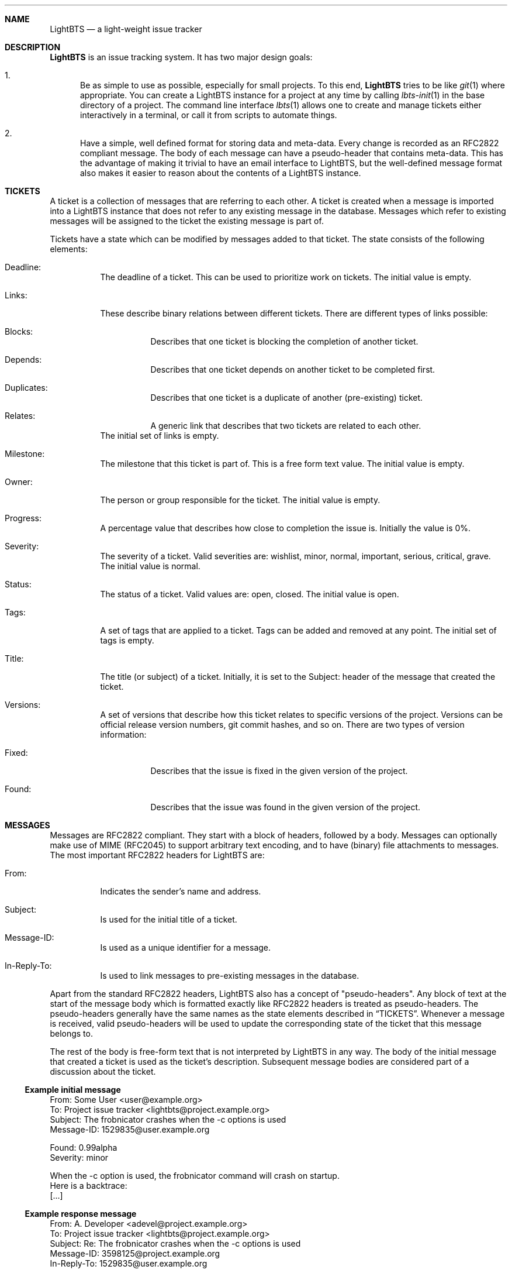 .Dd 2018-04-08
.Dt LIGHTBTS 7
.\" Manual page created by:
.\" Guus Sliepen <guus@lightbts.info>
.Sh NAME
.Nm LightBTS
.Nd a light-weight issue tracker
.Sh DESCRIPTION
.Nm
is an issue tracking system.
It has two major design goals:
.Bl -enum
.It
Be as simple to use as possible, especially for small projects.
To this end,
.Nm
tries to be like
.Xr git 1
where appropriate.
You can create a LightBTS instance for a project at any time by calling
.Xr lbts-init 1
in the base directory of a project.
The command line interface
.Xr lbts 1
allows one to create and manage tickets either interactively in a terminal,
or call it from scripts to automate things.
.It
Have a simple, well defined format for storing data and meta-data.
Every change is recorded as an RFC2822 compliant message.
The body of each message can have a pseudo-header that contains meta-data.
This has the advantage of making it trivial to have an email interface to LightBTS,
but the well-defined message format also makes it easier to reason about the contents of a LightBTS instance.
.El
.Sh TICKETS
A ticket is a collection of messages that are referring to each other.
A ticket is created when a message is imported into a LightBTS instance that does not refer to any existing message in the database.
Messages which refer to existing messages will be assigned to the ticket the existing message is part of.
.Pp
Tickets have a state which can be modified by messages added to that ticket.
The state consists of the following elements:
.Bl -tag -width indent
.It Deadline:
The deadline of a ticket.
This can be used to prioritize work on tickets.
The initial value is empty.
.It Links:
These describe binary relations between different tickets.
There are different types of links possible:
.Bl -tag -width indent
.It Blocks:
Describes that one ticket is blocking the completion of another ticket.
.It Depends:
Describes that one ticket depends on another ticket to be completed first.
.It Duplicates:
Describes that one ticket is a duplicate of another (pre-existing) ticket.
.It Relates:
A generic link that describes that two tickets are related to each other.
.El
The initial set of links is empty.
.It Milestone:
The milestone that this ticket is part of.
This is a free form text value.
The initial value is empty.
.It Owner:
The person or group responsible for the ticket.
The initial value is empty.
.It Progress:
A percentage value that describes how close to completion the issue is.
Initially the value is 0%.
.It Severity:
The severity of a ticket.
Valid severities are: wishlist, minor, normal, important, serious, critical, grave.
The initial value is normal.
.It Status:
The status of a ticket.
Valid values are: open, closed.
The initial value is open.
.It Tags:
A set of tags that are applied to a ticket.
Tags can be added and removed at any point.
The initial set of tags is empty.
.It Title:
The title (or subject) of a ticket.
Initially, it is set to the Subject: header of the message that created the ticket.
.It Versions:
A set of versions that describe how this ticket relates to specific versions of the project.
Versions can be official release version numbers, git commit hashes, and so on.
There are two types of version information:
.Bl -tag -width indent
.It Fixed:
Describes that the issue is fixed in the given version of the project.
.It Found:
Describes that the issue was found in the given version of the project.
.El
.El
.Sh MESSAGES
Messages are RFC2822 compliant.
They start with a block of headers, followed by a body.
Messages can optionally make use of MIME (RFC2045) to support arbitrary text encoding,
and to have (binary) file attachments to messages.
The most important RFC2822 headers for LightBTS are:
.Bl -tag -width -ident
.It From:
Indicates the sender's name and address.
.It Subject:
Is used for the initial title of a ticket.
.It Message-ID:
Is used as a unique identifier for a message.
.It In-Reply-To:
Is used to link messages to pre-existing messages in the database.
.El
.Pp
Apart from the standard RFC2822 headers,
LightBTS also has a concept of "pseudo-headers".
Any block of text at the start of the message body which is formatted exactly like RFC2822 headers
is treated as pseudo-headers.
The pseudo-headers generally have the same names as the state elements described in
.Sx TICKETS .
Whenever a message is received,
valid pseudo-headers will be used to update the corresponding state of the ticket that this message belongs to.
.Pp
The rest of the body is free-form text that is not interpreted by LightBTS in any way.
The body of the initial message that created a ticket is used as the ticket's description.
Subsequent message bodies are considered part of a discussion about the ticket.
.Ss Example initial message
.Bd -literal
From: Some User <user@example.org>
To: Project issue tracker <lightbts@project.example.org>
Subject: The frobnicator crashes when the -c options is used
Message-ID: 1529835@user.example.org

Found: 0.99alpha
Severity: minor

When the -c option is used, the frobnicator command will crash on startup.
Here is a backtrace:
[...]
.Ed
.Ss Example response message
.Bd -literal
From: A. Developer <adevel@project.example.org>
To: Project issue tracker <lightbts@project.example.org>
Subject: Re: The frobnicator crashes when the -c options is used
Message-ID: 3598125@project.example.org
In-Reply-To: 1529835@user.example.org

> When the -c option is used, the frobnicator command will crash on startup.

Which version of the compiler have you used to compile the frobnicator with?
.Ed
.Ss Example message closing a ticket
.Bd -literal
From: Some User <user@example.org>
To: Project issue tracker <lightbts@project.example.org>
Subject: Re: The frobnicator crashes when the -c options is used
Message-ID: 5328528@user.example.org
In-Reply-To: 3598125@project.example.org

Status: closed

> > When the -c option is used, the frobnicator command will crash on startup.
> 
> Which version of the compiler have you used to compile the frobnicator with?

I have updated my compiler and now it runs fine. Thanks!
.Ed
.Sh TICKET AND MESSAGE IDENTIFIERS
Each message is RFC2822 compliant, and therefore has a unique Message-ID.
This is used to identify messages.
Since any message in the database is associated with exactly one ticket,
tickets can be referred to by the Message-ID of any of the messages associated with it.
.Pp
Since Message-IDs can be long and are not very user-friendly,
tickets will also be assigned simple numbers.
Numbering starts at 1, and is incremented for every new ticket that is created.
.Pp
Message-IDs are guaranteed to be unique, even if a LightBTS instance would be split, merged with another instance, or would have its index recreated from the (possibly incomplete set of) messages.
.Sh THE MESSAGE DATABASE
.Nm
stores a copy of all the messages it created and received.
These messages can be found in
.Pa .lightbts/messages/ .
This directory has a similar structure as git's
.Pa .git/objects/
directory.
Message filenames are hexadecimally encoded hashes of their Message-IDs.
The first two hexadecimal digits of the hash are used for a subdirectory within
.Pa messages/ ,
the rest of the hash is used for the filename within that subdirectory.
This is a scalable way to store a large amount of messages.
.Pp
Future versions of LightBTS might add the ability to compress the messages using zstd,
and/or to store multiple messages in a single pack file.
.Pp
Users should not rely on a specific layout of the
.Pa messages/
directory, but instead retrieve and store messages using the
.Nm lbts show Ar Message-ID
and
.Nm lbts import
commands.
.Sh THE INDEX
To be able to quickly get the status of a given ticket,
.Nm
maintains an SQLite3 database that stores the current state of tickets,
and that contains an index into the message database.
The SQLite3 database is stored in
.Pa .lightbts/index .
.Pp
Users should not rely on a specific schema used to store information in the index,
but instead use
.Xr lbts 1
to query the LightBTS instance.
.Sh CONFIGURATION
The configuration of a LightBTS instance is stored in
.Pa .lightbts/config
in INI file format.
The file can be editted manually,
but the recommended way is to use the
.Nm lbts config
command to get or set configuration variables.
.Sh SEE ALSO
.Xr lbts 1 ,
.Xr git 1 ,
.Pa https://www.ietf.org/rfc/rfc2822.txt .
.Sh AUTHOR
.An "Guus Sliepen" Aq guus@lightbts.info
